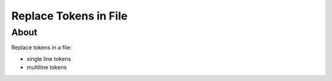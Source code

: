======================
Replace Tokens in File
======================

About
-----

Replace tokens in a file:

* single line tokens
* multiline tokens
